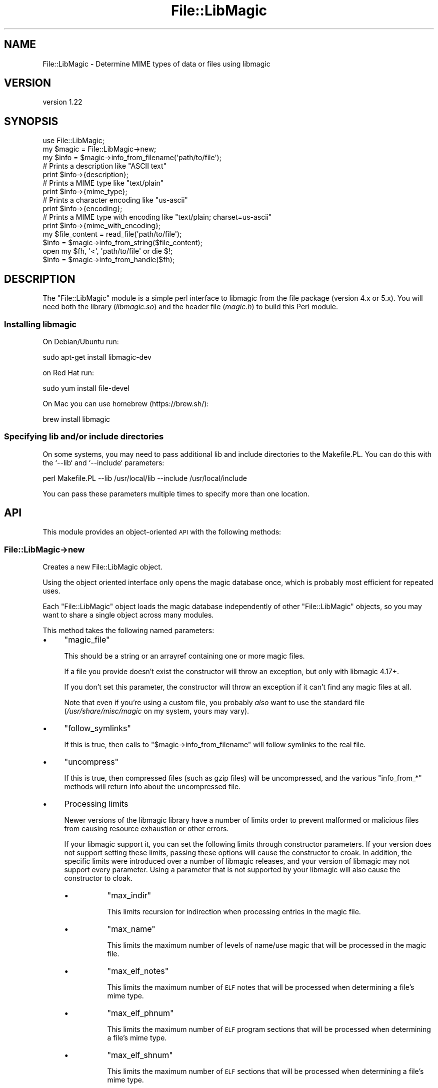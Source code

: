 .\" Automatically generated by Pod::Man 4.14 (Pod::Simple 3.40)
.\"
.\" Standard preamble:
.\" ========================================================================
.de Sp \" Vertical space (when we can't use .PP)
.if t .sp .5v
.if n .sp
..
.de Vb \" Begin verbatim text
.ft CW
.nf
.ne \\$1
..
.de Ve \" End verbatim text
.ft R
.fi
..
.\" Set up some character translations and predefined strings.  \*(-- will
.\" give an unbreakable dash, \*(PI will give pi, \*(L" will give a left
.\" double quote, and \*(R" will give a right double quote.  \*(C+ will
.\" give a nicer C++.  Capital omega is used to do unbreakable dashes and
.\" therefore won't be available.  \*(C` and \*(C' expand to `' in nroff,
.\" nothing in troff, for use with C<>.
.tr \(*W-
.ds C+ C\v'-.1v'\h'-1p'\s-2+\h'-1p'+\s0\v'.1v'\h'-1p'
.ie n \{\
.    ds -- \(*W-
.    ds PI pi
.    if (\n(.H=4u)&(1m=24u) .ds -- \(*W\h'-12u'\(*W\h'-12u'-\" diablo 10 pitch
.    if (\n(.H=4u)&(1m=20u) .ds -- \(*W\h'-12u'\(*W\h'-8u'-\"  diablo 12 pitch
.    ds L" ""
.    ds R" ""
.    ds C` ""
.    ds C' ""
'br\}
.el\{\
.    ds -- \|\(em\|
.    ds PI \(*p
.    ds L" ``
.    ds R" ''
.    ds C`
.    ds C'
'br\}
.\"
.\" Escape single quotes in literal strings from groff's Unicode transform.
.ie \n(.g .ds Aq \(aq
.el       .ds Aq '
.\"
.\" If the F register is >0, we'll generate index entries on stderr for
.\" titles (.TH), headers (.SH), subsections (.SS), items (.Ip), and index
.\" entries marked with X<> in POD.  Of course, you'll have to process the
.\" output yourself in some meaningful fashion.
.\"
.\" Avoid warning from groff about undefined register 'F'.
.de IX
..
.nr rF 0
.if \n(.g .if rF .nr rF 1
.if (\n(rF:(\n(.g==0)) \{\
.    if \nF \{\
.        de IX
.        tm Index:\\$1\t\\n%\t"\\$2"
..
.        if !\nF==2 \{\
.            nr % 0
.            nr F 2
.        \}
.    \}
.\}
.rr rF
.\" ========================================================================
.\"
.IX Title "File::LibMagic 3"
.TH File::LibMagic 3 "2020-04-26" "perl v5.32.0" "User Contributed Perl Documentation"
.\" For nroff, turn off justification.  Always turn off hyphenation; it makes
.\" way too many mistakes in technical documents.
.if n .ad l
.nh
.SH "NAME"
File::LibMagic \- Determine MIME types of data or files using libmagic
.SH "VERSION"
.IX Header "VERSION"
version 1.22
.SH "SYNOPSIS"
.IX Header "SYNOPSIS"
.Vb 1
\&  use File::LibMagic;
\&
\&  my $magic = File::LibMagic\->new;
\&
\&  my $info = $magic\->info_from_filename(\*(Aqpath/to/file\*(Aq);
\&  # Prints a description like "ASCII text"
\&  print $info\->{description};
\&  # Prints a MIME type like "text/plain"
\&  print $info\->{mime_type};
\&  # Prints a character encoding like "us\-ascii"
\&  print $info\->{encoding};
\&  # Prints a MIME type with encoding like "text/plain; charset=us\-ascii"
\&  print $info\->{mime_with_encoding};
\&
\&  my $file_content = read_file(\*(Aqpath/to/file\*(Aq);
\&  $info = $magic\->info_from_string($file_content);
\&
\&  open my $fh, \*(Aq<\*(Aq, \*(Aqpath/to/file\*(Aq or die $!;
\&  $info = $magic\->info_from_handle($fh);
.Ve
.SH "DESCRIPTION"
.IX Header "DESCRIPTION"
The \f(CW\*(C`File::LibMagic\*(C'\fR module is a simple perl interface to libmagic from the
file package (version 4.x or 5.x). You will need both the library
(\fIlibmagic.so\fR) and the header file (\fImagic.h\fR) to build this Perl module.
.SS "Installing libmagic"
.IX Subsection "Installing libmagic"
On Debian/Ubuntu run:
.PP
.Vb 1
\&    sudo apt\-get install libmagic\-dev
.Ve
.PP
on Red Hat run:
.PP
.Vb 1
\&    sudo yum install file\-devel
.Ve
.PP
On Mac you can use homebrew (https://brew.sh/):
.PP
.Vb 1
\&    brew install libmagic
.Ve
.SS "Specifying lib and/or include directories"
.IX Subsection "Specifying lib and/or include directories"
On some systems, you may need to pass additional lib and include directories
to the Makefile.PL. You can do this with the `\-\-lib` and `\-\-include`
parameters:
.PP
.Vb 1
\&    perl Makefile.PL \-\-lib /usr/local/lib \-\-include /usr/local/include
.Ve
.PP
You can pass these parameters multiple times to specify more than one
location.
.SH "API"
.IX Header "API"
This module provides an object-oriented \s-1API\s0 with the following methods:
.SS "File::LibMagic\->new"
.IX Subsection "File::LibMagic->new"
Creates a new File::LibMagic object.
.PP
Using the object oriented interface only opens the magic database once, which
is probably most efficient for repeated uses.
.PP
Each \f(CW\*(C`File::LibMagic\*(C'\fR object loads the magic database independently of other
\&\f(CW\*(C`File::LibMagic\*(C'\fR objects, so you may want to share a single object across
many modules.
.PP
This method takes the following named parameters:
.IP "\(bu" 4
\&\f(CW\*(C`magic_file\*(C'\fR
.Sp
This should be a string or an arrayref containing one or more magic files.
.Sp
If a file you provide doesn't exist the constructor will throw an exception,
but only with libmagic 4.17+.
.Sp
If you don't set this parameter, the constructor will throw an exception if it
can't find any magic files at all.
.Sp
Note that even if you're using a custom file, you probably \fIalso\fR want to use
the standard file (\fI/usr/share/misc/magic\fR on my system, yours may vary).
.IP "\(bu" 4
\&\f(CW\*(C`follow_symlinks\*(C'\fR
.Sp
If this is true, then calls to \f(CW\*(C`$magic\->info_from_filename\*(C'\fR will follow
symlinks to the real file.
.IP "\(bu" 4
\&\f(CW\*(C`uncompress\*(C'\fR
.Sp
If this is true, then compressed files (such as gzip files) will be
uncompressed, and the various \f(CW\*(C`info_from_*\*(C'\fR methods will return info
about the uncompressed file.
.IP "\(bu" 4
Processing limits
.Sp
Newer versions of the libmagic library have a number of limits order to
prevent malformed or malicious files from causing resource exhaustion or other
errors.
.Sp
If your libmagic support it, you can set the following limits through
constructor parameters. If your version does not support setting these limits,
passing these options will cause the constructor to croak. In addition, the
specific limits were introduced over a number of libmagic releases, and your
version of libmagic may not support every parameter. Using a parameter that is
not supported by your libmagic will also cause the constructor to cloak.
.RS 4
.IP "\(bu" 8
\&\f(CW\*(C`max_indir\*(C'\fR
.Sp
This limits recursion for indirection when processing entries in the
magic file.
.IP "\(bu" 8
\&\f(CW\*(C`max_name\*(C'\fR
.Sp
This limits the maximum number of levels of name/use magic that will be
processed in the magic file.
.IP "\(bu" 8
\&\f(CW\*(C`max_elf_notes\*(C'\fR
.Sp
This limits the maximum number of \s-1ELF\s0 notes that will be processed when
determining a file's mime type.
.IP "\(bu" 8
\&\f(CW\*(C`max_elf_phnum\*(C'\fR
.Sp
This limits the maximum number of \s-1ELF\s0 program sections that will be processed
when determining a file's mime type.
.IP "\(bu" 8
\&\f(CW\*(C`max_elf_shnum\*(C'\fR
.Sp
This limits the maximum number of \s-1ELF\s0 sections that will be processed when
determining a file's mime type.
.IP "\(bu" 8
\&\f(CW\*(C`max_regex\*(C'\fR
.Sp
This limits the maximum size of regexes when processing entries in the magic
file.
.IP "\(bu" 8
\&\f(CW\*(C`max_bytes\*(C'\fR
.Sp
This limits the maximum number of bytes read from a file when determining a
file's mime type.
.RE
.RS 4
.Sp
The values of these parameters should be integer limits.
.RE
.IP "\(bu" 4
\&\f(CW\*(C`max_future_compat\*(C'\fR
.Sp
For compatibility with future additions to the libmagic processing limit
parameters, you can pass a \f(CW\*(C`max_future_compat\*(C'\fR parameter. This is a hash
reference where the keys are constant values (integers defined by libmagic,
not names) and the values are the limit you want to set.
.ie n .SS "$magic\->info_from_filename('path/to/file')"
.el .SS "\f(CW$magic\fP\->info_from_filename('path/to/file')"
.IX Subsection "$magic->info_from_filename('path/to/file')"
This method returns info about the given file. The return value is a hash
reference with four keys:
.IP "\(bu" 4
\&\f(CW\*(C`description\*(C'\fR
.Sp
A textual description of the file content like \*(L"\s-1ASCII C\s0 program text\*(R".
.IP "\(bu" 4
\&\f(CW\*(C`mime_type\*(C'\fR
.Sp
The \s-1MIME\s0 type without a character encoding, like \*(L"text/x\-c\*(R".
.IP "\(bu" 4
\&\f(CW\*(C`encoding\*(C'\fR
.Sp
Just the character encoding, like \*(L"us-ascii\*(R".
.IP "\(bu" 4
\&\f(CW\*(C`mime_with_encoding\*(C'\fR
.Sp
The \s-1MIME\s0 type with a character encoding, like \*(L"text/x\-c;
charset=us\-ascii\*(R". Note that if no encoding was found, this will be the same
as the \f(CW\*(C`mime_type\*(C'\fR key.
.ie n .SS "$magic\->info_from_string($string)"
.el .SS "\f(CW$magic\fP\->info_from_string($string)"
.IX Subsection "$magic->info_from_string($string)"
This method returns info about the contents of the given string. The string
can be passed as a reference to save memory.
.PP
The return value is the same as that of \f(CW\*(C`$mime\->info_from_filename\*(C'\fR.
.ie n .SS "$magic\->info_from_handle($fh)"
.el .SS "\f(CW$magic\fP\->info_from_handle($fh)"
.IX Subsection "$magic->info_from_handle($fh)"
This method returns info about the contents read from the given filehandle. It
will read data starting from the handle's current position, and leave the
handle at that same position after reading.
.SS "File::LibMagic\->max_param_constant"
.IX Subsection "File::LibMagic->max_param_constant"
This method returns the maximum value that can be passed as a processing limit
parameter to the constructor. You can use this to determine if passing a
particular value in the \f(CW\*(C`max_future_compat\*(C'\fR constructor parameter will work.
.PP
This may include constant values that do not have corresponding \f(CW\*(C`max_X\*(C'\fR
constructor keys if your version of libmagic is newer than the one used to
build this distribution.
.PP
Conversely, if your version is older than it's possible that not all of the
defined keys will be supported.
.SS "File::LibMagic\->limit_key_is_supported($key)"
.IX Subsection "File::LibMagic->limit_key_is_supported($key)"
This method takes a processing limit key like \f(CW\*(C`max_indir\*(C'\fR or \f(CW\*(C`max_name\*(C'\fR and
returns a boolean indicating whether the linked version of libmagic supports
that processing limit.
.SH "DISCOURAGED APIS"
.IX Header "DISCOURAGED APIS"
This module offers two different procedural APIs based on optional exports,
the \*(L"easy\*(R" and \*(L"complete\*(R" interfaces. There is also an older \s-1OO API\s0 still
available. All of these APIs are discouraged, but will not be removed in the
near future, nor will using them cause any warnings.
.PP
I strongly recommend you use the new \s-1OO API.\s0 It's simpler than the complete
interface, more efficient than the easy interface, and more featureful than
the old \s-1OO API.\s0
.SS "The Old \s-1OO API\s0"
.IX Subsection "The Old OO API"
This \s-1API\s0 uses the same constructor as the current \s-1API.\s0
.IP "\(bu" 4
\&\f(CW$magic\fR\->checktype_contents($data)
.Sp
Returns the \s-1MIME\s0 type of the data given as the first argument. The data can be
passed as a plain scalar or as a reference to a scalar.
.Sp
This is the same value as would be returned by the \f(CW\*(C`file\*(C'\fR command with the
\&\f(CW\*(C`\-i\*(C'\fR switch.
.IP "\(bu" 4
\&\f(CW$magic\fR\->checktype_filename($filename)
.Sp
Returns the \s-1MIME\s0 type of the given file.
.Sp
This is the same value as would be returned by the \f(CW\*(C`file\*(C'\fR command with the
\&\f(CW\*(C`\-i\*(C'\fR switch.
.IP "\(bu" 4
\&\f(CW$magic\fR\->describe_contents($data)
.Sp
Returns a description (as a string) of the data given as the first argument.
The data can be passed as a plain scalar or as a reference to a scalar.
.Sp
This is the same value as would be returned by the \f(CW\*(C`file\*(C'\fR command with no
switches.
.IP "\(bu" 4
\&\f(CW$magic\fR\->describe_filename($filename)
.Sp
Returns a description (as a string) of the given file.
.Sp
This is the same value as would be returned by the \f(CW\*(C`file\*(C'\fR command with no
switches.
.ie n .SS "The ""easy"" interface"
.el .SS "The ``easy'' interface"
.IX Subsection "The easy interface"
This interface is exported by:
.PP
.Vb 1
\&  use File::LibMagic \*(Aq:easy\*(Aq;
.Ve
.PP
This interface exports two subroutines:
.IP "\(bu" 4
MagicBuffer($data)
.Sp
Returns the description of a chunk of data, just like the \f(CW\*(C`describe_contents\*(C'\fR
method.
.IP "\(bu" 4
MagicFile($filename)
.Sp
Returns the description of a file, just like the \f(CW\*(C`describe_filename\*(C'\fR method.
.ie n .SS "The ""complete"" interface"
.el .SS "The ``complete'' interface"
.IX Subsection "The complete interface"
This interface is exported by:
.PP
.Vb 1
\&  use File::LibMagic \*(Aq:complete\*(Aq;
.Ve
.PP
This interface exports several subroutines:
.IP "\(bu" 4
magic_open($flags)
.Sp
This subroutine opens creates a magic handle. See the libmagic man page for a
description of all the flags. These are exported by the \f(CW\*(C`:complete\*(C'\fR import.
.Sp
.Vb 1
\&  my $handle = magic_open(MAGIC_MIME);
.Ve
.IP "\(bu" 4
magic_load($handle, \f(CW$filename\fR)
.Sp
This subroutine actually loads the magic file. The \f(CW$filename\fR argument is
optional. There should be a sane default compiled into your \f(CW\*(C`libmagic\*(C'\fR
library.
.IP "\(bu" 4
magic_buffer($handle, \f(CW$data\fR)
.Sp
This returns information about a chunk of data as a string. What it returns
depends on the flags you passed to \f(CW\*(C`magic_open\*(C'\fR, a description, a \s-1MIME\s0 type,
etc.
.IP "\(bu" 4
magic_file($handle, \f(CW$filename\fR)
.Sp
This returns information about a file as a string. What it returns depends on
the flags you passed to \f(CW\*(C`magic_open\*(C'\fR, a description, a \s-1MIME\s0 type, etc.
.IP "\(bu" 4
magic_close($handle)
.Sp
Closes the magic handle.
.SH "EXCEPTIONS"
.IX Header "EXCEPTIONS"
This module can throw an exception if your system runs out of memory when
trying to call \f(CW\*(C`magic_open\*(C'\fR internally.
.SH "BUGS"
.IX Header "BUGS"
This module is totally dependent on the version of file on your system. It's
possible that the tests will fail because of this. Please report these
failures so I can make the tests smarter. Please make sure to report the
version of file on your system as well!
.SH "DEPENDENCIES/PREREQUISITES"
.IX Header "DEPENDENCIES/PREREQUISITES"
This module requires file 4.x or file 5x and the associated libmagic library
and headers (https://darwinsys.com/file/).
.SH "RELATED MODULES"
.IX Header "RELATED MODULES"
Andreas created File::LibMagic because he wanted to use libmagic (from
file 4.x) File::MMagic only worked with file 3.x.
.PP
File::MimeInfo::Magic uses the magic file from freedesktop.org which is
encoded in \s-1XML,\s0 and is thus not the fastest approach. See
<https://mail.gnome.org/archives/nautilus\-list/2003\-December/msg00260.html>
for a discussion of this issue.
.PP
File::Type uses a relatively small magic file, which is directly hacked
into the module code. It is quite fast but the database is quite small
relative to the file package.
.SH "SUPPORT"
.IX Header "SUPPORT"
Please submit bugs to the \s-1CPAN RT\s0 system at
https://rt.cpan.org/Public/Dist/Display.html?Name=File\-LibMagic or via email at
bug\-file\-libmagic@rt.cpan.org.
.PP
Bugs may be submitted at <https://github.com/houseabsolute/File\-LibMagic/issues>.
.PP
I am also usually active on \s-1IRC\s0 as 'autarch' on \f(CW\*(C`irc://irc.perl.org\*(C'\fR.
.SH "SOURCE"
.IX Header "SOURCE"
The source code repository for File-LibMagic can be found at <https://github.com/houseabsolute/File\-LibMagic>.
.SH "DONATIONS"
.IX Header "DONATIONS"
If you'd like to thank me for the work I've done on this module, please
consider making a \*(L"donation\*(R" to me via PayPal. I spend a lot of free time
creating free software, and would appreciate any support you'd care to offer.
.PP
Please note that \fBI am not suggesting that you must do this\fR in order for me
to continue working on this particular software. I will continue to do so,
inasmuch as I have in the past, for as long as it interests me.
.PP
Similarly, a donation made in this way will probably not make me work on this
software much more, unless I get so many donations that I can consider working
on free software full time (let's all have a chuckle at that together).
.PP
To donate, log into PayPal and send money to autarch@urth.org, or use the
button at <https://www.urth.org/fs\-donation.html>.
.SH "AUTHORS"
.IX Header "AUTHORS"
.IP "\(bu" 4
Andreas Fitzner
.IP "\(bu" 4
Michael Hendricks <michael@ndrix.org>
.IP "\(bu" 4
Dave Rolsky <autarch@urth.org>
.SH "CONTRIBUTORS"
.IX Header "CONTRIBUTORS"
.IP "\(bu" 4
E. Choroba <choroba@matfyz.cz>
.IP "\(bu" 4
Mithun Ayachit <mayachit@amfam.com>
.IP "\(bu" 4
Olaf Alders <olaf@wundersolutions.com>
.IP "\(bu" 4
Paul Wise <pabs3@bonedaddy.net>
.IP "\(bu" 4
Tom Wyant <wyant@cpan.org>
.SH "COPYRIGHT AND LICENSE"
.IX Header "COPYRIGHT AND LICENSE"
This software is copyright (c) 2020 by Andreas Fitzner, Michael Hendricks, Dave Rolsky, and Paul Wise.
.PP
This is free software; you can redistribute it and/or modify it under
the same terms as the Perl 5 programming language system itself.
.PP
The full text of the license can be found in the
\&\fI\s-1LICENSE\s0\fR file included with this distribution.
